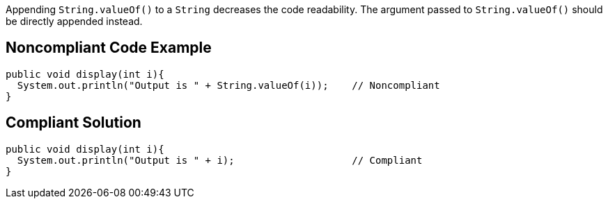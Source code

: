 Appending ``String.valueOf()`` to a ``String`` decreases the code readability.
The argument passed to ``String.valueOf()`` should be directly appended instead.


== Noncompliant Code Example

----
public void display(int i){
  System.out.println("Output is " + String.valueOf(i));    // Noncompliant
}
----


== Compliant Solution

----
public void display(int i){
  System.out.println("Output is " + i);                    // Compliant
}
----


